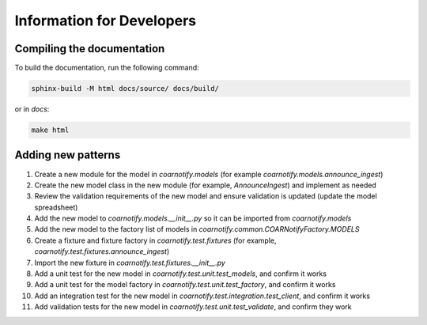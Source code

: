 Information for Developers
==========================

Compiling the documentation
---------------------------

To build the documentation, run the following command:

.. code-block:: console

    sphinx-build -M html docs/source/ docs/build/

or in `docs`:

.. code-block:: console

    make html

Adding new patterns
-------------------

1. Create a new module for the model in `coarnotify.models` (for example `coarnotify.models.announce_ingest`)
2. Create the new model class in the new module (for example, `AnnounceIngest`) and implement as needed
3. Review the validation requirements of the new model and ensure validation is updated (update the model spreadsheet)
4. Add the new model to `coarnotify.models.__init__.py` so it can be imported from `coarnotify.models`
5. Add the new model to the factory list of models in `coarnotify.common.COARNotifyFactory.MODELS`
6. Create a fixture and fixture factory in `coarnotify.test.fixtures` (for example, `coarnotify.test.fixtures.announce_ingest`)
7. Import the new fixture in `coarnotify.test.fixtures.__init__.py`
8. Add a unit test for the new model in `coarnotify.test.unit.test_models`, and confirm it works
9. Add a unit test for the model factory in `coarnotify.test.unit.test_factory`, and confirm it works
10. Add an integration test for the new model in `coarnotify.test.integration.test_client`, and confirm it works
11. Add validation tests for the new model in `coarnotify.test.unit.test_validate`, and confirm they work